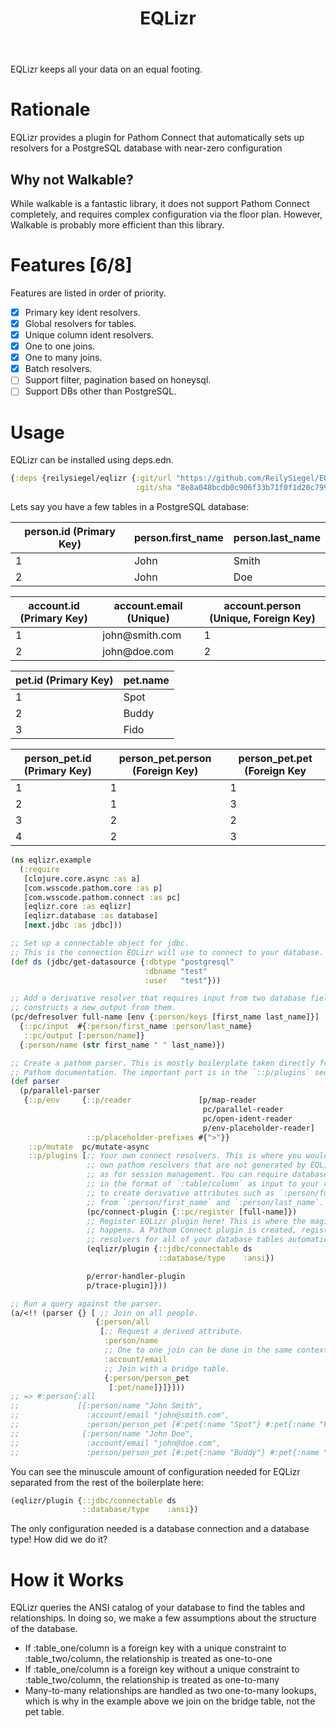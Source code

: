 #+TITLE: EQLizr
#+OPTIONS: ^:nil

EQLizr keeps all your data on an equal footing.

* Rationale
EQLizr provides a plugin for Pathom Connect that automatically sets up resolvers
for a PostgreSQL database with near-zero configuration
** Why not Walkable?
While walkable is a fantastic library, it does not support Pathom Connect
completely, and requires complex configuration via the floor plan. However,
Walkable is probably more efficient than this library.

* Features [6/8]
Features are listed in order of priority.
- [X] Primary key ident resolvers.
- [X] Global resolvers for tables.
- [X] Unique column ident resolvers.
- [X] One to one joins.
- [X] One to many joins.
- [X] Batch resolvers.
- [ ] Support filter, pagination based on honeysql.
- [ ] Support DBs other than PostgreSQL.

* Usage

EQLizr can be installed using deps.edn.

#+begin_src clojure
  {:deps {reilysiegel/eqlizr {:git/url "https://github.com/ReilySiegel/EQLizr"
                              :git/sha "8e8a048bcdb0c906f33b71f0f1d20c799830b28f"}}}
#+end_src

Lets say you have a few tables in a PostgreSQL database:

| person.id (Primary Key) | person.first_name | person.last_name |
|-------------------------+-------------------+------------------|
|                       1 | John              | Smith            |
|                       2 | John              | Doe              |


| account.id (Primary Key) | account.email (Unique) | account.person (Unique, Foreign Key) |
|--------------------------+------------------------+--------------------------------------|
|                        1 | john@smith.com         |                                    1 |
|                        2 | john@doe.com           |                                    2 |


| pet.id (Primary Key) | pet.name |
|----------------------+----------|
|                    1 | Spot     |
|                    2 | Buddy    |
|                    3 | Fido     |


| person_pet.id (Primary Key) | person_pet.person (Foreign Key) | person_pet.pet (Foreign Key |
|----------------+--------------------+-----------------|
|              1 |                  1 |               1 |
|              2 |                  1 |               3 |
|              3 |                  2 |               2 |
|              4 |                  2 |               3 |

#+begin_src clojure
  (ns eqlizr.example
    (:require
     [clojure.core.async :as a]
     [com.wsscode.pathom.core :as p]
     [com.wsscode.pathom.connect :as pc]
     [eqlizr.core :as eqlizr]
     [eqlizr.database :as database]
     [next.jdbc :as jdbc]))

  ;; Set up a connectable object for jdbc.
  ;; This is the connection EQLizr will use to connect to your database.
  (def ds (jdbc/get-datasource {:dbtype "postgresql"
                                :dbname "test"
                                :user   "test"}))

  ;; Add a derivative resolver that requires input from two database fields, and
  ;; constructs a new output from them.
  (pc/defresolver full-name [env {:person/keys [first_name last_name]}]
    {::pc/input  #{:person/first_name :person/last_name}
     ::pc/output [:person/name]}
    {:person/name (str first_name " " last_name)})

  ;; Create a pathom parser. This is mostly boilerplate taken directly from the
  ;; Pathom documentation. The important part is in the `::p/plugins` section
  (def parser
    (p/parallel-parser
     {::p/env     {::p/reader               [p/map-reader
                                             pc/parallel-reader
                                             pc/open-ident-reader
                                             p/env-placeholder-reader]
                   ::p/placeholder-prefixes #{">"}}
      ::p/mutate  pc/mutate-async
      ::p/plugins [;; Your own connect resolvers. This is where you would put your
                   ;; own pathom resolvers that are not generated by EQLizr, such
                   ;; as for session management. You can require database columns
                   ;; in the format of `:table/column` as input to your resolver
                   ;; to create derivative attributes such as `:person/full_name`
                   ;; from `:person/first_name` and `:person/last_name`.
                   (pc/connect-plugin {::pc/register [full-name]})
                   ;; Register EQLizr plugin here! This is where the magic
                   ;; happens. A Pathom Connect plugin is created, registering
                   ;; resolvers for all of your database tables automatically.
                   (eqlizr/plugin {::jdbc/connectable ds
                                   ::database/type    :ansi})

                   p/error-handler-plugin
                   p/trace-plugin]}))

  ;; Run a query against the parser.
  (a/<!! (parser {} [ ;; Join on all people.
                     {:person/all
                      [;; Request a derived attribute.
                       :person/name
                       ;; One to one join can be done in the same context!
                       :account/email
                       ;; Join with a bridge table.
                       {:person/person_pet
                        [:pet/name]}]}]))
  ;; => #:person{:all
  ;;             [{:person/name "John Smith",
  ;;               :account/email "john@smith.com",
  ;;               :person/person_pet [#:pet{:name "Spot"} #:pet{:name "Fido"}]}
  ;;              {:person/name "John Doe",
  ;;               :account/email "john@doe.com",
  ;;               :person/person_pet [#:pet{:name "Buddy"} #:pet{:name "Fido"}]}]}
#+end_src

You can see the minuscule amount of configuration needed for EQLizr separated
from the rest of the boilerplate here:

#+begin_src clojure
  (eqlizr/plugin {::jdbc/connectable ds
                  ::database/type    :ansi})
#+end_src

The only configuration needed is a database connection and a database type! How
did we do it?

* How it Works

EQLizr queries the ANSI catalog of your database to find the tables and
relationships. In doing so, we make a few assumptions about the structure of the
database.

- If :table_one/column is a foreign key with a unique constraint to
  :table_two/column, the relationship is treated as one-to-one
- If :table_one/column is a foreign key without a unique constraint to
  :table_two/column, the relationship is treated as one-to-many
- Many-to-many relationships are handled as two one-to-many lookups, which is
  why in the example above we join on the bridge table, not the pet table.
